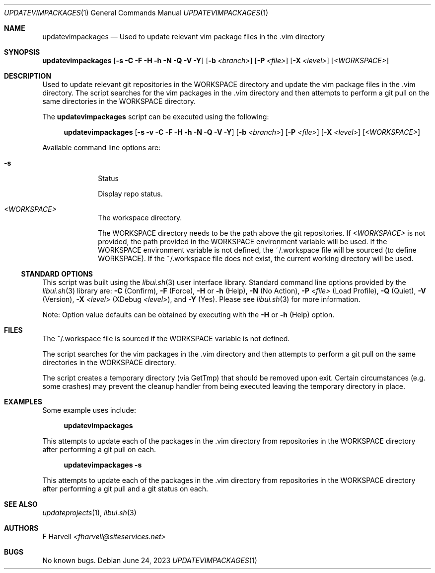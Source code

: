 .\" Manpage for updatevimpackages {libui tool}
.\" Please contact fharvell@siteservices.net to correct errors or typos.
.\"
.\" Copyright 2018-2023 siteservices.net, Inc. and made available in the public
.\" domain.  Permission is unconditionally granted to anyone with an interest,
.\" the rights to use, modify, publish, distribute, sublicense, and/or sell this
.\" content and associated files.
.\"
.\" All content is provided "as is", without warranty of any kind, expressed or
.\" implied, including but not limited to merchantability, fitness for a
.\" particular purpose, and noninfringement.  In no event shall the authors or
.\" copyright holders be liable for any claim, damages, or other liability,
.\" whether in an action of contract, tort, or otherwise, arising from, out of,
.\" or in connection with this content or use of the associated files.
.\"
.Dd June 24, 2023
.Dt UPDATEVIMPACKAGES 1
.Os
.Sh NAME
.Nm updatevimpackages
.Nd Used to update relevant vim package files in the .vim directory
.Sh SYNOPSIS
.Sy updatevimpackages
.Op Fl s Fl C Fl F Fl H Fl h Fl N Fl Q Fl V Fl Y
.Op Fl b Ar <branch>
.Op Fl P Ar <file>
.Op Fl X Ar <level>
.Op Ar <WORKSPACE>
.Sh DESCRIPTION
Used to update relevant git repositories in the WORKSPACE directory and
update the vim package files in the .vim directory.
The script searches for the vim packages in the .vim directory and then attempts
to perform a git pull on the same directories in the WORKSPACE directory.
.Pp
The
.Nm
script can be executed using the following:
.Bd -ragged -offset 4n
.Sy updatevimpackages
.Op Fl s Fl v Fl C Fl F Fl H Fl h Fl N Fl Q Fl V Fl Y
.Op Fl b Ar <branch>
.Op Fl P Ar <file>
.Op Fl X Ar <level>
.Op Ar <WORKSPACE>
.Ed
.Pp
Available command line options are:
.Bl -tag -offset 4n -width 4n
.It Fl s
Status
.Pp
Display repo status.
.It Ar <WORKSPACE>
The workspace directory.
.Pp
The WORKSPACE directory needs to be the path above the git repositories.
If
.Ar <WORKSPACE>
is not provided, the path provided in the
.Ev WORKSPACE
environment variable will be used.
If the
.Ev WORKSPACE
environment variable is not defined, the ~/.workspace file will be sourced (to
define
.Ev WORKSPACE Ns ).
If the ~/.workspace file does not exist, the current working directory will be
used.
.El
.Ss STANDARD OPTIONS
This script was built using the
.Xr libui.sh 3
user interface library.
Standard command line options provided by the
.Xr libui.sh 3
library are:
.Fl C
(Confirm),
.Fl F
(Force),
.Fl H
or
.Fl h
(Help),
.Fl N
(No Action),
.Fl P Ar <file>
(Load Profile),
.Fl Q
(Quiet),
.Fl V
(Version),
.Fl X Ar <level>
(XDebug
.Ar <level> ) ,
and
.Fl Y
(Yes).
Please see
.Xr libui.sh 3
for more information.
.Pp
Note: Option value defaults can be obtained by executing with the
.Fl H
or
.Fl h
(Help) option.
.Sh FILES
The ~/.workspace file is sourced if the
.Ev WORKSPACE
variable is not defined.
.Pp
The script searches for the vim packages in the .vim directory and then attempts
to perform a git pull on the same directories in the WORKSPACE directory.
.Pp
The script creates a temporary directory (via GetTmp) that should be removed
upon exit.
Certain circumstances (e.g. some crashes) may prevent the cleanup handler from
being executed leaving the temporary directory in place.
.Sh EXAMPLES
Some example uses include:
.Bd -literal -offset 4n
.Sy updatevimpackages
.Ed
.Pp
This attempts to update each of the packages in the .vim directory from
repositories in the WORKSPACE directory after performing a git pull on each.
.Bd -literal -offset 4n
.Sy updatevimpackages Fl s
.Ed
.Pp
This attempts to update each of the packages in the .vim directory from
repositories in the WORKSPACE directory after performing a git pull and a git
status on each.
.Sh SEE ALSO
.Xr updateprojects 1 ,
.Xr libui.sh 3
.Sh AUTHORS
.An F Harvell
.Mt <fharvell@siteservices.net>
.Sh BUGS
No known bugs.
